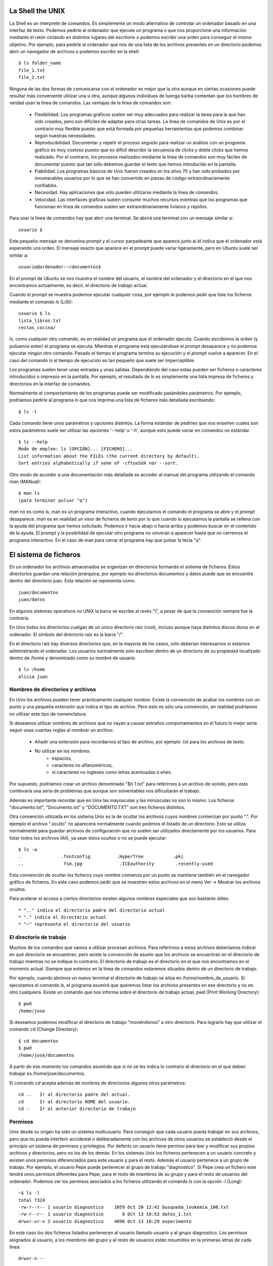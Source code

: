 
La Shell the UNIX
=================

La Shell es un interprete de comandos.
Es simplemente un modo alternativo de controlar un ordenador basado en una interfaz de texto.
Podemos pedirle al ordenador que ejecute un programa o que nos proporcione una información mediante el ratón ciclando en distintos lugares del escritorio o podemos escribir una orden para conseguir el mismo objetivo.
Por ejemplo, para pedirle al ordenador que nos de una lista de los archivos presentes en un directorio podemos abrir un navegador de archivos o podemos escribir en la shell::

  $ ls folder_name
  file_1.txt
  file_2.txt

Ninguna de las dos formas de comunicarse con el ordenador es mejor que la otra aunque en ciertas ocasiones puede resultar más conveniente utilizar una u otra, aunque algunos individuos de luenga barba comentan que los hombres de verdad usan la línea de comandos.
Las ventajas de la línea de comandos son:

  * Flexibilidad. Los programas gráficos suelen ser muy adecuados para realizar la tarea para la que han sido creados, pero son difíciles de adaptar para otras tareas. La línea de comandos de Unix es por el contrario muy flexible puesto que está formada por pequeñas herramientas que podemos combinar según nuestras necesidades.

  * Reproducibilidad. Documentar y repetir el proceso seguido para realizar un análisis con un programa gráfico es muy costoso puesto que es difícil describir la secuencia de clicks y doble clicks que hemos realizado. Por el contrario, los procesos realizados mediante la línea de comandos son muy fáciles de documentar puesto que tan sólo debemos guardar el texto que hemos introducido en la pantalla.

  * Fiabilidad. Los programas básicos de Unix fueron creados en los años 70 y han sido probados por innumerables usuarios por lo que se han convertido en piezas de código extraordinariamente confiables.

  * Necesidad. Hay aplicaciones que sólo pueden utilizarse mediante la línea de comandos.

  * Velocidad. Las interfaces gráficas suelen consumir muchos recursos mientras que los programas que funcionan en línea de comandos suelen ser extraordinariamente livianos y rápidos.

Para usar la línea de comandos hay que abrir una terminal.
Se abrirá una terminal con un mensaje similar a::

  usuario $

Este pequeño mensaje se denomina *prompt* y el cursor parpadeante que aparece junto al él indica que el ordenador está esperando una orden.
El mensaje exacto que aparece en el *prompt* puede variar ligeramente, pero en Ubuntu suele ser similar a::

  usuario@ordenador:~/documentos$

En el *prompt* de Ubuntu se nos muestra el nombre del usuario, el nombre del ordenador y el directorio en el que nos encontramos actualmente, es decir, el directorio de trabajo actual.

Cuando el *prompt* se muestra podemos ejecutar cualquier cosa, por ejemplo le podemos pedir que liste los ficheros mediante el comando *ls* (LiSt)::

  usuario $ ls
  lista_libros.txt
  rectas_cocina/

*ls*, como cualquier otro comando, es en realidad un programa que el ordenador ejecuta.
Cuando escribimos la orden (y pulsamos enter) el programa se ejecuta.
Mientras el programa está ejecutándose el *prompt* desaparece y no podemos ejecutar ningún otro comando.
Pasado el tiempo el programa termina su ejecución y el *prompt* vuelve a aparecer.
En el caso del comando *ls* el tiempo de ejecución es tan pequeño que suele ser imperceptible.

Los programas suelen tener unas entradas y unas salidas.
Dependiendo del caso estas pueden ser ficheros o caracteres introducidos o impresos en la pantalla.
Por ejemplo, el resultado de *ls* es simplemente una lista impresa de ficheros y directorios en la interfaz de comandos.

Normalmente el comportamiento de los programas puede ser modificado pasándoles parámetros.
Por ejemplo, podríamos pedirle al programa *ls* que nos imprima una lista de ficheros más detallada escribiendo::

  $ ls -l

Cada comando tiene unos parámetros y opciones distintos.
La forma estándar de pedirles que nos enseñen cuales son estos parámetros suele ser utilizar las opciones '--help' o '-h', aunque esto puede variar en comandos no estándar.

::

  $ ls --help
  Modo de empleo: ls [OPCIÓN]... [FICHERO]...
  List information about the FILEs (the current directory by default).
  Sort entries alphabetically if none of -cftuvSUX nor --sort.

Otro modo de acceder a una documentación más detallada es acceder al manual del programa utilizando el comando *man* (MANual)::

  $ man ls
  (para terminar pulsar "q")

*man* no es como *ls*, man es un programa interactivo, cuando ejecutamos el comando el programa se abre y el *prompt* desaparece.
*man* es en realidad un visor de ficheros de texto por lo que cuando lo ejecutamos la pantalla se rellena con la ayuda del programa que hemos solicitado.
Podemos ir hacia abajo o hacia arriba y podemos buscar en el contenido de la ayuda.
El *prompt* y la posibilidad de ejecutar otro programa no volverán a aparecer hasta que no cerremos el programa interactivo.
En el caso de man para cerrar el programa hay que pulsar la tecla "q".


El sistema de ficheros
======================

En un ordenador los archivos almacenados se organizan en directorios formando el sistema de ficheros.
Estos directorios guardan una relación jerárquica, por ejemplo los directorios documentos y datos puede que se encuentre dentro del directorio juan.
Esta relación se representa como::

  juan/documentos
  juan/datos

En algunos sistemas operativos no UNIX la barra se escribe al revés "\\", a pesar de que la convención siempre fue la contraria.

En Unix todos los directorios cuelgan de un único directorio raíz (root), incluso aunque haya distintos discos duros en el ordenador.
El símbolo del directorio raíz es la barra "/".

En el directorio raíz hay diversos directorios que, en la mayoría de los casos, sólo deberían interesarnos si estamos administrando el ordenador.
Los usuarios normalmente sólo escriben dentro de un directorio de su propiedad localizado dentro de /home y denominado como su nombre de usuario.

::
  
  $ ls /home
  alicia juan

Nombres de directorios y archivos
---------------------------------

En Unix los archivos pueden tener prácticamente cualquier nombre.
Existe la convención de acabar los nombres con un punto y una pequeña extensión que indica el tipo de archivo.
Pero esto es sólo una convención, en realidad podríamos no utilizar este tipo de nomenclatura.

Si deseamos utilizar nombres de archivos que no vayan a causar extraños comportamientos en el futuro lo mejor sería seguir unas cuantas reglas al nombrar un archivo:

  * Añadir una extensión para recordarnos el tipo de archivo, por ejemplo .txt para los archivos de texto.
  * No utilizar en los nombres:
     * espacios,
     * caracteres no alfanuméricos,
     * ni caracteres no ingleses como letras acentuadas o eñes.

Por supuesto, podríamos crear un archivo denominado "$ñ 1.txt" para referirnos a un archivo de sonido, pero esto conllevaría una sería de problemas que aunque son solventables nos dificultarán el trabajo.

Además es importante recordar que en Unix las mayúsculas y las minúsculas no son lo mismo.
Los ficheros "documento.txt", "Documento.txt" y "DOCUMENTO.TXT" son tres ficheros distintos.

Otra convención utilizada en los sistema Unix es la de ocultar los archivos cuyos nombres comienzan por punto ".".
Por ejemplo el archivo ".oculto" no aparecerá normalmente cuando pedimos el listado de un directorio.
Esto se utiliza normalmente para guardar archivos de configuración que no suelen ser utilizados directamente por los usuarios.
Para listar todos los archivos (All), ya sean éstos ocultos o no se puede ejecutar::
 
  $ ls -a
  .               .fontconfig          .HyperTree           .pki
  ..               fsm.jpg              .ICEauthority        .recently-used

Esta convención de ocultar los ficheros cuyo nombre comienza por un punto se mantiene también en el navegador gráfico de ficheros.
En este caso podemos pedir que se muestren estos archivos en el menú Ver -> Mostrar los archivos ocultos.

Para acelerar el acceso a ciertos directorios existen algunos nombres especiales que son bastante útiles::

  * ".." indica el directorio padre del directorio actual
  * "." indica el directorio actual
  * "~" representa el directorio del usuario


El directorio de trabajo
------------------------

Muchos de los comandos que vamos a utilizar procesan archivos.
Para referirnos a estos archivos deberíamos indicar en qué directorio se encuentran, pero existe la convención de asumir que los archivos se encuentran en el directorio de trabajo mientras no se indique lo contrario.
El directorio de trabajo es el directorio en el que nos encontramos en el momento actual.
Siempre que estemos en la línea de comandos estaremos situados dentro de un directorio de trabajo.

Por ejemplo, cuando abrimos un nuevo terminal el directorio de trabajo se sitúa en /home/nombre_de_usuario.
Si ejecutamos el comando *ls*, el programa asumirá que queremos listar los archivos presentes en ese directorio y no en otro cualquiera.
Existe un comando que nos informa sobre el directorio de trabajo actual, pwd (Print Working Directory)::

  $ pwd
  /home/jose

Si deseamos podemos modificar el directorio de trabajo "moviéndonos" a otro directorio.
Para lograrlo hay que utilizar el comando *cd* (Change Directory)::

  $ cd documentos
  $ pwd
  /home/jose/documentos

A partir de ese momento los comandos asumirán que si no se les indica lo contrario el directorio en el que deben trabajar es /home/jose/documentos.

El comando *cd* acepta además de nombres de directorios algunos otros parámetros::

  cd ..   Ir al directorio padre del actual.
  cd      Ir al directorio HOME del usuario.
  cd -    Ir al anterior directorio de trabajo


Permisos
--------

Unix desde su origen ha sido un sistema multiusuario.
Para conseguir que cada usuario pueda trabajar en sus archivos, pero que no pueda interferir accidental o deliberadamente con los archivos de otros usuarios se estableció desde el principio un sistema de permisos y privilegios.
Por defecto un usuario tiene permiso para leer y modificar sus propios archivos y directorios, pero no los de los demás.
En los sistemas Unix los ficheros pertenecen a un usuario concreto y existen unos permisos diferenciados para este usuario y para el resto.
Además el usuario pertenece a un grupo de trabajo.
Por ejemplo, el usuario Pepe puede pertenecer al grupo de trabajo "diagnostico".
Si Pepe crea un fichero este tendrá unos permisos diferentes para Pepe, para el resto de miembros de su grupo y para el resto de usuarios del ordenador.
Podemos ver los permisos asociados a los ficheros utilizando el comando *ls* con la opción -l (Long)::

  ~$ ls -l
  total 7324
  -rw-r--r-- 1 usuario diagnostico    1059 Oct 20 12:42 busqueda_leukemia_100.txt
  -rw-r--r-- 1 usuario diagnostico       0 Oct 13 10:53 datos_1.txt
  drwxr-xr-x 2 usuario diagnostico    4096 Oct 13 10:29 experimento

En este caso los dos ficheros listados pertenecen al usuario llamado usuario y al grupo diagnostico.
Los permisos asignados al usuario, a los miembros del grupo y al resto de usuarios están resumidos en la primeras letras de cada línea::

  drwxr-x---

La primera letra indica el tipo de fichero listado: (d) directorio, (-) fichero u otro tipo especial.
Las siguientes nueve letras muestran, en grupos de tres, los permisos para el usuario, para el grupo y para el resto de usuarios del ordenador.
Cada grupo de tres letras indica los permisos de lectura (Read), escritura (Write) y ejecución (eXecute).
En el caso anterior el usuario tiene permiso de lectura, escritura y ejecución (rwx), el grupo tiene permiso de lectura y ejecución (r-x), es decir no puede modificar el fichero o el directorio, y el resto de usuarios no tienen ningún permiso (---).

En los ficheros normales el permiso de lectura indica si el fichero puede ser leído, el de escritura si puede ser modificado y el de ejecución si puede ser ejecutado.
En el caso de los directorios el de escritura indica si podemos añadir o borrar ficheros del directorio y el de ejecución si podemos listar los contenidos del directorio.

Estos permisos pueden ser modificados con la orden *chmod*.

Rutas relativas y absolutas
---------------------------

Las rutas de los directorios pueden comenzar por barra o no.
Una ruta que comienza por barra, como /home/jose/, es absoluta porque se refiere al directorio raíz.
Significa: ves al directorio raíz, desciende primero a home y después a jose.

Si por el contrario utilizamos una ruta que no comienza por barra estamos definiendo una ruta relativa al directorio de trabajo actual.
Por ejemplo "documentos/2009" implica que debemos ir al subdirectorio documentos del directorio actual y después movernos al subdirectorio 2009.
Si nos encontrásemos al ejecutar la orden en el directorio /home/jose/trabajo acabaríamos en /home/jose/trabajo/documentos/2009.

Moviendo, renombrando y copiando ficheros
-----------------------------------------

En primer lugar vamos a crear un fichero de prueba::

  ~$ touch data.txt
  ~$ ls
  data.txt

El comando *touch* en este caso ha creado un fichero vacío.

Los ficheros se copian con el comando *cp* (CoPy)::

  ~$ cp data.txt data.bak.txt
  ~$ ls
  data.bak.txt  data.txt

Se mueven y renombran con el *mv* (MoVe)::

  ~$ mv data.txt experimento_1.txt
  ~$ ls
  data.bak.txt  experimento_1.txt

Para crear un nuevo directorio podemos utilizar la orden *mkdir* (MaKeDIRectory)::

  ~$ mkdir exp_1
  ~$ ls
  data.bak.txt  exp_1  experimento_1.txt

*mv* también sirve para mover ficheros entre directorios::

  ~$ mv experimento_1.txt exp_1/
  ~$ ls 
  data.bak.txt  exp_1
  ~$ ls exp_1/
  experimento_1.txt

Los ficheros se eliminan con la orden *rm* (ReMove)::

  ~$ rm data.bak.txt 
  ~$ ls
  exp_1

En la línea de comandos de los sistemas Unix cuando se borra un fichero se borra definitivamente, no hay papelera.
Una vez ejecutado el *rm* no podremos recuperar el archivo.

Los comandos *cp* y *rm* no funcionarán bien con los directorios a no ser que modifiquemos el comportamiento que muestran por defecto::

  ~$ rm exp_1/
  rm: cannot remove `exp_1/': Is a directory
  ~$ cp exp_1/ exp_1_bak/
  cp: omitting directory `exp_1/'

Esto sucede porque para copiar o borrar un directorio hay que copiar o borrar todos sus contenidos recursivamente y esto podría alterar muchos datos con un sólo comando.
Por esta razón se exige que estos dos comandos incluyan un modificador que les indique que sí deben funcionar recursivamente cuando tratan con directorios::

  ~$ cp -r exp_1/ exp_1_bak/
  ~$ ls
  exp_1  exp_1_bak
  ~$ rm -r exp_1_bak/
  ~$ ls
  exp_1

WildCards
---------

En muchas ocasiones resulta útil tratar los ficheros de un modo conjunto.
Por ejemplo, imaginemos que queremos mover todos los ficheros de texto a un directorio y la imágenes a otro.
Creemos una pequeña demostración::

  ~$ touch exp_1a.txt
  ~$ touch exp_1b.txt
  ~$ touch exp_1b.jpg
  ~$ touch exp_1a.jpg
  ~$ ls
  exp_1  exp_1a.jpg  exp_1a.txt  exp_1b.jpg  exp_1b.txt

Podemos referirnos a todos los archivos que acaban en txt utilizando un asterisco::

  ~$ mv *txt exp_1
  ~$ ls
  exp_1  exp_1a.jpg  exp_1b.jpg

El asterisco sustituye a cualquier texto, por lo que al escribir \*txt incluimos a cualquier fichero que tenga un nombre cualquiera, pero que termine con las letras txt.
Podríamos por ejemplo referirnos a los ficheros del experimento 1a::

  ~$ ls *1a*
  exp_1a.jpg

Esta herramienta es muy potente y útil, pero tenemos que tener cuidado con ella, sobre todo cuando la combinamos con *rm*.
Por ejemplo la orden::

  $ rm -r *

Borraría todos los ficheros y directorios, si lo hacemos perderemos todos los ficheros y directorios que cuelgan del actual directorio de trabajo, puede que esto sea lo que queramos, pero hemos de andar con cuidado.

Obteniendo información sobre el sistema de archivos
---------------------------------------------------

*ls* es un comando capaz de mostrarnos información extra sobre los archivos y directorios que lista.
Por ejemplo podemos pedirle, usando la opción *-l* (Long),  que nos muestre quién es el dueño del archivo y cuanto ocupa y qué permisos tiene además de otras cosas::

  ~$ ls
  exp_1
  ~$ ls -l
  total 4
  drwxr-xr-x 2 usuario usuario 4096 Oct 13 09:48 exp_1

La información sobre la cantidad de disco ocupada la da por defecto en bytes, si la queremos en un formato más inteligible podemos utilizar la opción *-h* (Human)::

  ~$ ls -lh
  total 4.0K
  drwxr-xr-x 2 usuario usuario 4.0K Oct 13 09:48 exp_1

Otros comandos útiles para conocer como está el sistema de archivos son *df* (Disk Free) y *du* (Disk Usage) que nos informan sobre como de llenos están los sistemas de archivos (como por ejemplo particiones del disco duro) y sobre cuando ocupan determinados ficheros o directorios.


Completado automático e historia
--------------------------------

El intérprete de comandos dispone de algunas utilidades para facilitarnos su uso.
Una de las más utilizadas es el completado automático.
Podemos evitarnos escribir una gran parte de los comandos haciendo uso de la tecla tabulador.
Si empezamos a escribir un comando y pulsamos la tecla tabulador el sistema completará el comando por nosotros.
Para probarlo creemos los ficheros datos_1.txt, datos_2.txt y tesis.txt::

  ~$ touch datos_1.txt
  ~$ touch datos_2.txt
  ~$ touch experimento.txt

Si ahora empezamos a escribir *cp e* y pulsamos el tabulador dos veces, el intérprete de comandos completará el comando automáticamente::

  ~$ cp e
  ~$ cp experimento.txt

Si el intérprete encuentra varias alternativas completará el comando hasta el punto en el que no haya ambigüedad.
Si deseamos que imprima una lista de todas las alternativas disponibles para continuar con el comando deberemos pulsar el tabulador dos veces.

::

  ~$ cp d
  ~$ cp datos_
  datos_1.txt  datos_2.txt  
  ~$ cp datos_

Otra de las funcionalidades que más nos pueden ayudar es la historia.
El intérprete recuerda todos los comandos que hemos introducido anteriormente.
Si queremos podemos obtener una lista de todo lo que hemos ejecutado utilizando el comando history.
Pero lo más socorrido es simplemente utilizar los cursores arriba y abajo para revisar los comandos anteriores.
Otra forma de acceder a la historia es utilizar la combinación de teclas control y r.
De este modo podemos buscar comandos antiguos sencillamente.

¿Donde están los ejecutables? $PATH
-----------------------------------

Cuando entramos en la *shell* y ejecutamos un programa la *shell* ha de saber dónde encontrar el ejecutable correspondiente a ese comando.
Este ejecutable es un fichero con el mismo nombre que hemos escrito en la *shell* y que tiene el permiso de ejecución activado.
Por ejemplo el ejecutable del comando *cp* es::

  ~$ ls -l /bin/cp
  -rwxr-xr-x 1 root root 109648 2010-09-21 20:32 /bin/cp

En este caso el fichero /bin/cp es un ejecutable que pertenece al usuario root, pero que todo el mundo puede leer y ejecutar y que se encuentra en el directorio /bin.
Dado que el comando *cp* es simplemente un fichero ejecutable en bin para utilizarlo deberíamos haber escrito su ruta completa::

  ~$ /bin/cp fichero1.txt fichero2.bak
 
Aunque podríamos haber ejecutado el comando de ese modo nunca lo hemos hecho.
De alguna forma la *shell* ha sabido encontrar el comando *cp* en el directorio /bin a pesar de que no se lo hemos dicho.

Cuando intentamos ejecutar un comando lo que la *shell* hace es buscar el fichero ejecutable correspondiente en una lista de directorios que se encuentra almacenada en una variable de entorno denominada $PATH.
Podemos imprimir esta lista utilizado el comando *echo*::

  ~$ echo $PATH
  /usr/local/sbin:/usr/local/bin:/usr/sbin:/usr/bin:/sbin:/bin:/usr/games

En el ejemplo mostrado al escribir un comando en la *shell*, ésta lo buscará primero en el directorio /usr/local/sbin, después en /usr/local/bin y así sucesivamente hasta que lo encuentre en alguno de los directorios del $PATH.
Si el comando no se encuentra la *shell* devolverá un error::

  ~$ hola
  No se ha encontrado la orden «hola», quizás quiso decir:
   La orden «cola» del paquete «git-cola» (universe)
  hola: orden no encontrada

Cuando intentemos ejecutar programas creados por nosotros mismos o descargados desde algún lugar deberemos tener este detalle en cuenta.
Por ejemplo, si descargamos un ejecutable llamado hola_mundo y después intentamos ejecutarlo, la *shell* no lo encontrará::

  ~$ ls
  hola_mundo
  ~$ hola_mundo
  No se ha encontrado la orden «hola», quizás quiso decir:
   La orden «cola» del paquete «git-cola» (universe)
  hola_mundo: orden no encontrada

La *shell* no lo encuentra porque el directorio de trabajo (".") no está incluido en el PATH.
Podríamos ejecutar el comando si le indicamos a la *shell* la ruta en la que se encuentra el comando::

  ~$ /home/usuario/hola_mundo
  Hola mundo!

También podríamos utilizar una ruta relativa::

  ~$ ./hola_mundo
  Hola mundo!

Pipes
-----

Un programa en línea de comandos, además de poder leer y escribir en algunos ficheros, toma unos argumentos como entrada, realiza una tarea e imprime una salida en la pantalla.

 .. image:: ../_images/cli_program.png
    :width: 450 px
    :align: center

Por ejemplo, si ejecutamos el comando *ls* se imprime un listado en la pantalla.
Este programa está creando un flujo de información, el listado, que acaba siendo imprimido en la pantalla.
Este flujo de información puede ser redirigido para que no se imprima y se pierda sino que se guarde en un fichero::

  ~$ ls > listado.txt
  ~$ ls
  listado.txt

Para redirigir el flujo de información desde la pantalla a un fichero no necesitamos más que utilizar el símbolo *>* seguido del nombre de un fichero.
Si lo hacemos se creará un nuevo fichero y en él se escribirá lo que estaba destinado a la pantalla.
En el caso de que el fichero de salida exista previamente será eliminado y vuelto a crear.
Podríamos añadir contenidos al fichero antiguo sin borrarlo utilizando dos veces el símbolo mayor que *>>*.

Podemos ver los contenidos del fichero que hemos creado con el comando *cat*::

  ~$ cat listado.txt 
  datos_1.txt
  datos_2.txt

Lo que hemos hecho se denomina técnicamente redirigir el *standard output*.
En realidad no todo lo que acaba en la pantalla forma parte del *standard output* puesto que también hay otro flujo denominado *standard error* que los programas suelen utilizar cuando detectan un fallo.
Normalmente no nos daremos cuenta de la diferencia entre ambos flujos porque ambos se imprimen en la pantalla, pero sus redirecciones son independientes.

En Unix además de redirigir los flujos de información hacia un fichero podemos unir el flujo de salida de un programa con el de entrada de otro utilizando un *pipe* (tubería).
El símbolo para el pipe es *|*.

 .. image:: ../_images/pipe.png
    :width: 450 px
    :align: center

Hagamos un ejemplo con los comandos *wc* (Word Count) y *cat*.
*wc* sirve para contar líneas, palabras y caracteres.
Veamos cuantas líneas hay en el listado que habíamos creado::

  ~$ wc listado.txt 
   7  7 80 listado.txt

Podríamos hacer lo mismo en un solo paso utilizando una pipe::

  ~$ ls | wc
      7       7      80

En este caso la salida del comando *ls* ha sido redirigida a la entrada del comando *wc*.
Esta técnica es una de las grandes fortalezas de los sistemas Unix ya que permite enlazar comandos sencillos para realizar tareas complejas y vamos a utilizarla ampliamente durante el curso.
Esta técnica posibilita, entre otras cosas, el procesamiento de los ficheros de texto de una forma potente y sencilla.

Ejercicios
----------

1. ¿Cuáles son los ficheros y directorios presentes en el directorio raíz?

2. ¿Cuáles son los permisos de los directorios presentes en el directorio raíz y en nuestro directorio de usuario? ¿A quién pertenecen los ficheros y qué permisos tienen los distintos usuarios del ordenador?

3. ¿Cuáles son todos los archivos presentes en nuestro directorio de usuario?

4. Crea un directorio llamado experimento.

5. Crea con touch los archivos datos1.txt y datos2.txt dentro del directorio experimento.

6. Vuelve al directorio principal de tu usuario y desde allí lista los archivos presentes en el directorio experimento.

7. Borra todos los archivos que contengan un 2 en el directorio experimento.

8. Copia el directorio experimento a un nuevo directorio llamado exp_seguridad.

9. Borra el directorio experimento.

10. Renombra el directorio exp_seguridad a experimento.

11. Ultimo fichero modificado en el directorio /etc.

12. Crear dos ficheros de texto con el editor de texto gedit y en la linea de comando crear un fichero nuevo con el contenido de los dos ficheros.

13. Crea un directorio en tu home y muestra los permisos que tiene.

Soluciones
----------

1. ¿Cuáles son los ficheros y directorios presentes en el directorio raíz?

::

  $ ls /
  bin    dev   initrd.img.old  lib64       mnt   root     srv  usr
  boot   etc   lib             lost+found  opt   sbin     sys  var
  cdrom  home  lib32           media       proc  selinux  tmp  vmlinuz.old

2. ¿Cuáles son los permisos de los directorios presentes en el directorio raíz y en nuestro directorio de usuario? ¿A quién pertenecen los ficheros y qué permisos tienen los distintos usuarios del ordenador?

::

  ~$ ls -l /
  total 140
  drwxr-xr-x   2 root root  4096 Oct 11 14:37 bin
  drwxr-xr-x   4 root root  4096 Oct  6 12:26 boot
  (...)
  ~$ ls -l ~
  total 7324
  -rw-r--r-- 1 usuario usuario    1059 Oct 20 12:42 busqueda_leukemia_100.txt
  -rw-r--r-- 1 usuario usuario       0 Oct 13 10:53 datos_1.txt
  -rw-r--r-- 1 usuario usuario       0 Oct 13 10:54 datos_2.txt
  (...)

3. ¿Cuáles son todos los archivos presentes en nuestro directorio de usuario?

::

  ~$ ls -a
  .              busqueda_leukemia_100.txt  exp_1b.jpg                   .profile
  ..             datos_1.txt                experimento.txt              .viminfo

4. Crea un directorio llamado experimento.

::

  ~$ mkdir experimento

5. Crea con touch los archivos datos1.txt y datos2.txt dentro del directorio experimento.

::

  ~$ cd experimento/
  ~/experimento$ pwd
  /home/usuario/experimento
  ~/experimento$ touch datos1.txt
  ~/experimento$ touch datos2.txt

6. Vuelve al directorio principal de tu usuario y desde allí lista los archivos presentes en el directorio experimento.

::

  ~/experimento$ cd ..
  ~$ pwd
  /home/usuario
  ~$ ls experimento
  datos1.txt  datos2.txt

7. Borra todos los archivos que contengan un 2 en el directorio experimento.

::

  ~$ rm experimento/*2*

8. Copia el directorio experimento a un nuevo directorio llamado exp_seguridad.

::

  ~$ cp -r experimento exp_seguridad

9. Borra el directorio experimento.

::

  ~$ rm -r experimento

10. Renombra el directorio exp_seguridad a experimento.

::

  ~$ mv exp_seguridad/ experimento

11. Ultimo fichero modificado en el directorio /etc

::

  ~$ ls -ltr /etc

12. Crear un fichero nuevo a a partir de dos ficheros

::

  ~$ cat fichero1 fichero2 > nuevo_fichero

13. Crea un directorio en tu home y muestra los permisos que tiene

::

  ~$ mkdir dir
  ~$ ls -dl dir

Otras herramientas
------------------

Algunos temas que no hemos tratado en esta introducción, pero que pueden resultar de una gran utilidad son:

  * Control de procesos mediante los comandos ps y kill.

  * Sesiones persistentes mediante el comando screen (o byobu en Ubuntu).


Bibliografía
------------

Hay varios cursos para iniciarse en el uso de la línea de comandos de Unix, como:

  * `Put Yourself in Command <http://en.flossmanuals.net/gnulinux>`_ de la Free Software Fundation (copia en :download:`pdf <../bibliography/fsf_cmd_manual.pdf>`).

  * `Learning the shell <http://linuxcommand.org/learning_the_shell.php>`_ de `linuxcommand.org <http://linuxcommand.org/learning_the_shell.php>`_.

  * `Rute User's Tutorial and Exposition <http://rute.2038bug.com/index.html.gz>`_ de Paul Sheer (copia en :download:`pdf <../bibliography/rute.pdf>`). 

  * `Learning the Unix Operating System <http://oreilly.com/catalog/9780596002619>`_.

